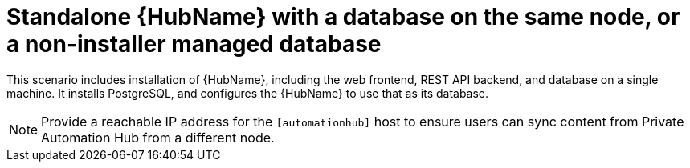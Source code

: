 [id="con-SM-standalone-hub-non-inst-database_{context}"]

= Standalone {HubName} with a database on the same node, or a non-installer managed database

[role="_abstract"]
This scenario includes installation of {HubName}, including the web frontend, REST API backend, and database on a single machine. It installs PostgreSQL, and configures the {HubName} to use that as its database.

[NOTE]
====
Provide a reachable IP address for the `[automationhub]` host to ensure users can sync content from Private Automation Hub from a different node.
====
